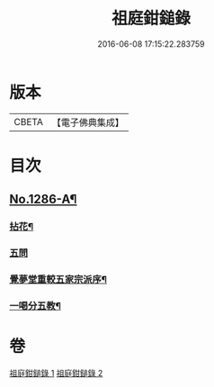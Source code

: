 #+TITLE: 祖庭鉗鎚錄 
#+DATE: 2016-06-08 17:15:22.283759

* 版本
 |     CBETA|【電子佛典集成】|

* 目次
** [[file:KR6q0172_002.txt::002-0387b5][No.1286-A¶]]
*** [[file:KR6q0172_002.txt::002-0387b7][拈花¶]]
*** [[file:KR6q0172_002.txt::002-0387b15][五問]]
*** [[file:KR6q0172_002.txt::002-0388b20][覺夢堂重較五家宗派序¶]]
*** [[file:KR6q0172_002.txt::002-0389a4][一喝分五教¶]]

* 卷
[[file:KR6q0172_001.txt][祖庭鉗鎚錄 1]]
[[file:KR6q0172_002.txt][祖庭鉗鎚錄 2]]

